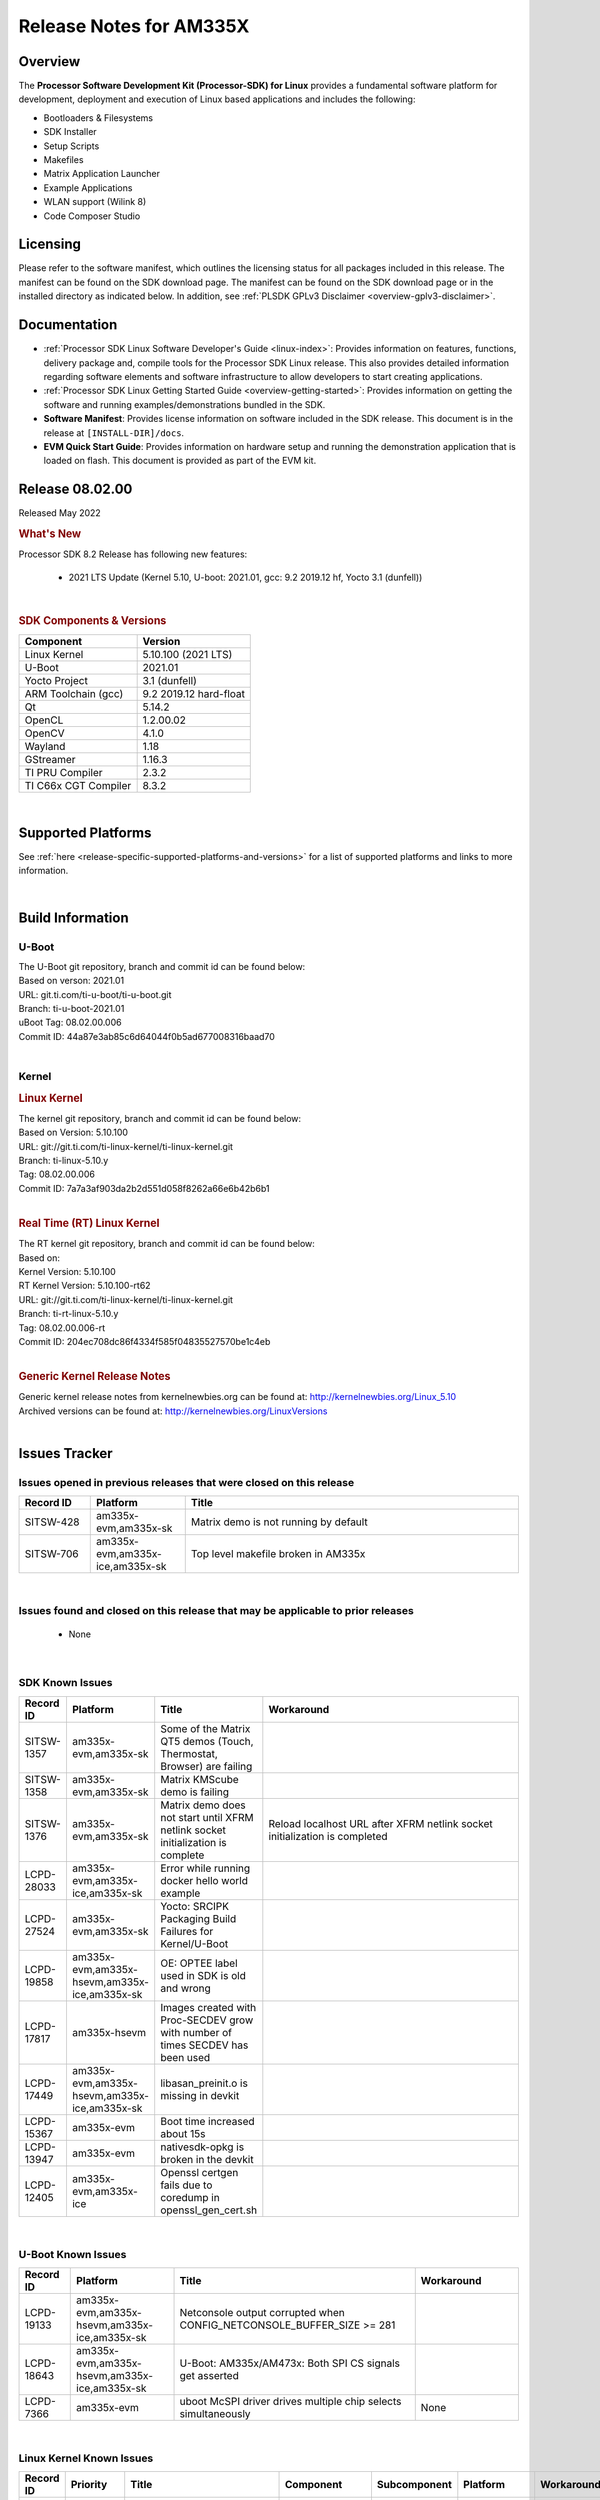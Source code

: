 .. _release-specific-release-notes:

************************************
Release Notes for AM335X
************************************
.. http://processors.wiki.ti.com/index.php/Processor_SDK_Linux_Release_Notes

Overview
========

The **Processor Software Development Kit (Processor-SDK) for Linux**
provides a fundamental software platform for development, deployment and
execution of Linux based applications and includes the following:

-  Bootloaders & Filesystems
-  SDK Installer
-  Setup Scripts
-  Makefiles
-  Matrix Application Launcher
-  Example Applications
-  WLAN support (Wilink 8)
-  Code Composer Studio

Licensing
=========

Please refer to the software manifest, which outlines the licensing
status for all packages included in this release. The manifest can be
found on the SDK download page. The manifest can be found on the SDK
download page or in the installed directory as indicated below. In
addition, see :ref:`PLSDK GPLv3 Disclaimer <overview-gplv3-disclaimer>`.

Documentation
===============
-  :ref:`Processor SDK Linux Software Developer's Guide <linux-index>`: Provides information on features, functions, delivery package and,
   compile tools for the Processor SDK Linux release. This also provides
   detailed information regarding software elements and software
   infrastructure to allow developers to start creating applications.
-  :ref:`Processor SDK Linux Getting Started Guide <overview-getting-started>`: Provides information on getting the software and running
   examples/demonstrations bundled in the SDK.
-  **Software Manifest**: Provides license information on software
   included in the SDK release. This document is in the release at
   ``[INSTALL-DIR]/docs``.
-  **EVM Quick Start Guide**: Provides information on hardware setup and
   running the demonstration application that is loaded on flash. This
   document is provided as part of the EVM kit.

Release 08.02.00
==================

Released May 2022

.. rubric:: What's New
   :name: whats-new

Processor SDK 8.2 Release has following new features:

 - 2021 LTS Update (Kernel 5.10, U-boot: 2021.01, gcc: 9.2 2019.12 hf, Yocto 3.1 (dunfell))

|

.. _release-specific-sdk-components-versions:

.. rubric:: SDK Components & Versions
   :name: sdk-components-versions

+--------------------------+----------------------------+
| Component                | Version                    |
+==========================+============================+
| Linux Kernel             | 5.10.100 (2021 LTS)        |
+--------------------------+----------------------------+
| U-Boot                   | 2021.01                    |
+--------------------------+----------------------------+
| Yocto Project            | 3.1 (dunfell)              |
+--------------------------+----------------------------+
| ARM Toolchain (gcc)      | 9.2 2019.12 hard-float     |
+--------------------------+----------------------------+
| Qt                       | 5.14.2                     |
+--------------------------+----------------------------+
| OpenCL                   | 1.2.00.02                  |
+--------------------------+----------------------------+
| OpenCV                   | 4.1.0                      |
+--------------------------+----------------------------+
| Wayland                  | 1.18                       |
+--------------------------+----------------------------+
| GStreamer                | 1.16.3                     |
+--------------------------+----------------------------+
| TI PRU Compiler          | 2.3.2                      |
+--------------------------+----------------------------+
| TI C66x CGT Compiler     | 8.3.2                      |
+--------------------------+----------------------------+

|

Supported Platforms
=====================================
See :ref:`here <release-specific-supported-platforms-and-versions>` for a list of supported platforms and links to more information.

|


Build Information
=====================================

.. _release-specific-build-information-u-boot:

U-Boot
-------------------------

| The U-Boot git repository, branch and commit id can be found below:
| Based on verson: 2021.01
| URL: git.ti.com/ti-u-boot/ti-u-boot.git
| Branch: ti-u-boot-2021.01
| uBoot Tag: 08.02.00.006
| Commit ID: 44a87e3ab85c6d64044f0b5ad677008316baad70

|

.. _release-specific-build-information-kernel:

Kernel
-------------------------

.. _release-specific-build-information-linux-kernel:

.. rubric:: Linux Kernel
   :name: linux-kernel

| The kernel git repository, branch and commit id can be found below:
| Based on Version: 5.10.100
| URL: git://git.ti.com/ti-linux-kernel/ti-linux-kernel.git
| Branch: ti-linux-5.10.y
| Tag: 08.02.00.006
| Commit ID: 7a7a3af903da2b2d551d058f8262a66e6b42b6b1

|

.. _release-specific-build-information-rt-linux-kernel:

.. rubric:: Real Time (RT) Linux Kernel
   :name: real-time-rt-linux-kernel

| The RT kernel git repository, branch and commit id can be found below:
| Based on:
| Kernel Version: 5.10.100
| RT Kernel Version: 5.10.100-rt62

| URL: git://git.ti.com/ti-linux-kernel/ti-linux-kernel.git
| Branch: ti-rt-linux-5.10.y
| Tag: 08.02.00.006-rt
| Commit ID: 204ec708dc86f4334f585f04835527570be1c4eb

|


.. _release-specific-generic-kernel-release-notes:

.. rubric:: Generic Kernel Release Notes
   :name: generic-kernel-release-notes

| Generic kernel release notes from kernelnewbies.org can be found at:
  http://kernelnewbies.org/Linux_5.10
| Archived versions can be found at:
  http://kernelnewbies.org/LinuxVersions

|

Issues Tracker
=====================================

Issues opened in previous releases that were closed on this release
---------------------------------------------------------------------
.. csv-table::
   :header: "Record ID", "Platform", "Title"
   :widths: 15, 20, 70

   SITSW-428,"am335x-evm,am335x-sk","Matrix demo is not running by default"
   SITSW-706,"am335x-evm,am335x-ice,am335x-sk","Top level makefile broken in AM335x"

|


Issues found and closed on this release that may be applicable to prior releases
-----------------------------------------------------------------------------------
 - None

|

SDK Known Issues
-----------------
.. csv-table::
   :header: "Record ID", "Platform", "Title", "Workaround"
   :widths: 25, 30, 50, 600

   SITSW-1357,"am335x-evm,am335x-sk","Some of the Matrix QT5 demos (Touch, Thermostat, Browser) are failing",""
   SITSW-1358,"am335x-evm,am335x-sk","Matrix KMScube demo is failing",""
   SITSW-1376,"am335x-evm,am335x-sk","Matrix demo does not start until XFRM netlink socket initialization is complete","Reload localhost URL after XFRM netlink socket initialization is completed"
   LCPD-28033,"am335x-evm,am335x-ice,am335x-sk","Error while running docker hello world example",""
   LCPD-27524,"am335x-evm,am335x-sk","Yocto: SRCIPK Packaging Build Failures for Kernel/U-Boot",""
   LCPD-19858,"am335x-evm,am335x-hsevm,am335x-ice,am335x-sk","OE: OPTEE label used in SDK is old and wrong",""
   LCPD-17817,"am335x-hsevm","Images created with Proc-SECDEV grow with number of times SECDEV has been used",""
   LCPD-17449,"am335x-evm,am335x-hsevm,am335x-ice,am335x-sk","libasan_preinit.o is missing in devkit",""
   LCPD-15367,"am335x-evm","Boot time increased about 15s ",""
   LCPD-13947,"am335x-evm","nativesdk-opkg is broken in the devkit",""
   LCPD-12405,"am335x-evm,am335x-ice","Openssl certgen fails due to coredump in openssl_gen_cert.sh",""

|

.. _release-specific-u-boot-known-issues:

U-Boot Known Issues
------------------------
.. csv-table::
   :header: "Record ID","Platform", "Title","Workaround"
   :widths: 15, 30, 70, 30

   LCPD-19133,"am335x-evm,am335x-hsevm,am335x-ice,am335x-sk","Netconsole output corrupted when CONFIG_NETCONSOLE_BUFFER_SIZE >= 281",""
   LCPD-18643,"am335x-evm,am335x-hsevm,am335x-ice,am335x-sk","U-Boot: AM335x/AM473x: Both SPI CS signals get asserted",""
   LCPD-7366,"am335x-evm","uboot McSPI driver drives multiple chip selects simultaneously","None"

|

.. _release-specific-linux-kernel-known-issues:

Linux Kernel Known Issues
---------------------------
.. csv-table::
   :header: "Record ID", "Priority", "Title", "Component", "Subcomponent", "Platform", "Workaround"
   :widths: 5, 10, 70, 10, 5, 20, 35

   LCPD-26694,"P1-Urgent","AM335x PRU Ethernet slowdown from kernel 4.19 -> 5.4/5.10","am335x-ice",""
   LCPD-22355,"P5-Not Prioritized","Update PHY latency values in SDK documentation","Connectivity","","am335x-ice",""
   LCPD-19757,"P3-Medium","OpenSSL DES performance numbers are lower in 07.01","Baseport,System Test","","am335x-evm",""
   LCPD-19703,"P3-Medium","suspicious RCU usage wkup_m3_prepare_low_power on am335x-evm: 20201002","Baseport","","am335x-evm",""
   LCPD-19702,"P3-Medium","crypto algapi failure on am335x-evm: 20201002","Baseport","","am335x-evm",""
   LCPD-19660,"P4-Low","Remove unused definitions and related code for SV frame MAC address","Connectivity","","am335x-ice",""
   LCPD-19262,"P3-Medium","Uboot: usb ethernet boot does not work on am335x-evm","Connectivity","","am335x-evm",""
   LCPD-17673,"P3-Medium","No software documentation for the Timer module","Baseport","Timers","am335x-evm",""
   LCPD-16437,"P4-Low","Nand with prefetch dma: read perf drop ~20% comparing to 2018","Connectivity","","am335x-evm",""
   LCPD-15787,"P3-Medium","Power suspend fails due to USB (scsi_bus_suspend) failure when HDD is in use","Connectivity","","am335x-evm",""
   LCPD-15648,"P4-Low","Uboot mmc write performance decreased","Connectivity","","am335x-evm",""
   LCPD-14855,"P3-Medium","omap_i2c_prepare_recovery() function can Lock System","Connectivity","I2C","am335x-evm,am335x-ice,am335x-sk",""
   LCPD-13720,"P3-Medium","SPI DMA TX Mode Halts During Continuous 16/32/64 bit Transfers ","Connectivity","","beaglebone-black",""
   LCPD-12392,"P4-Low","USBhost video: higher resolution tests fail with some cameras","Connectivity","","am335x-evm",""
   LCPD-10221,"P3-Medium","Longer resume times observed on setup with usb device cable","Connectivity","USB","am335x-evm",""
   LCPD-1245,"P3-Medium","AM335x: Power: Reverse current leakage on poweroff","Power & Thermal","","am335x-evm",""
   LCPD-1191,"P4-Low","AM335x: Power: System resumes due to wakeup source USB1_PHY without any external trigger","Power & Thermal","","am335x-evm","Use GPIO interrupt instead of USB PHY for wakeup source."
   LCPD-998,"P4-Low","MUSB does not free urbs causing usb audio playback to fail","Connectivity","","AM335x",""

|

.. _release-specific-rt-linux-kernel-known-issues:

RT Linux Kernel Known Issues
-----------------------------

-  None

     
|


.. rubric:: Installation and Usage
   :name: installation-and-usage

The :ref:`Software Developer's Guide <linux-index>` provides instructions on how to setup up your Linux development
environment, install the SDK and start your development.  It also includes User's Guides for various Example Applications and Code
Composer Studio.

| 

.. rubric:: Host Support
   :name: host-support

The Processor SDK is developed, built and verified on Ubuntu 16.04 and 18.04. Details on how to create a virtual machine to load Ubuntu
are described in :ref:`this page <how-to-build-a-ubuntu-linux-host-under-vmware>`.


.. note::
   Processor SDK Installer is 64-bit, and installs only on 64-bit host
   machine. Support for 32-bit host is dropped as Linaro toolchain is
   available only for 64-bit machines

| 
